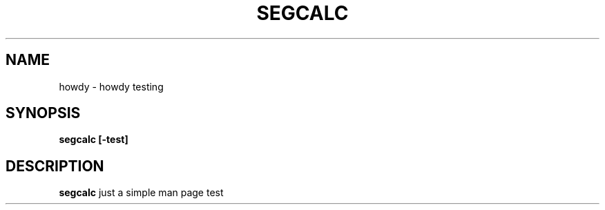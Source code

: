 .TH SEGCALC 1 "DECEMBER 2022" Linux "Just a Test"
.SH NAME
howdy \- howdy testing
.SH SYNOPSIS
.B segcalc [-test]
.SH DESCRIPTION
.B segcalc
just a simple man page test
